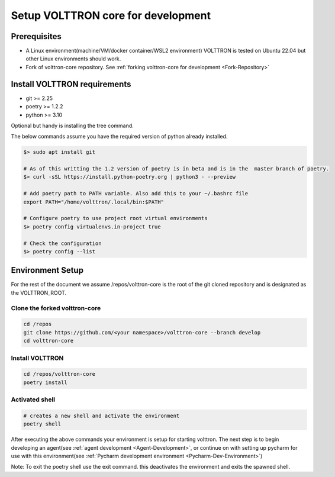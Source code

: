 ===================================
Setup VOLTTRON core for development
===================================

Prerequisites
=============

* A Linux environment(machine/VM/docker container/WSL2 environment) VOLTTRON is tested on Ubuntu 22.04 but other Linux environments should work.
* Fork of volttron-core repository. See :ref:`forking volttron-core for development <Fork-Repository>`

Install VOLTTRON requirements
==============================
- git >= 2.25
- poetry >= 1.2.2
- python >= 3.10

Optional but handy is installing the tree command.

The below commands assume you have the required version of python already installed.

.. code-block:: bash

    $> sudo apt install git

    # As of this writting the 1.2 version of poetry is in beta and is in the  master branch of poetry.
    $> curl -sSL https://install.python-poetry.org | python3 - --preview

    # Add poetry path to PATH variable. Also add this to your ~/.bashrc file
    export PATH="/home/volttron/.local/bin:$PATH"

    # Configure poetry to use project root virtual environments
    $> poetry config virtualenvs.in-project true

    # Check the configuration
    $> poetry config --list

Environment Setup
=================
For the rest of the document we assume /repos/volttron-core is the root of the git cloned repository and is designated
as the VOLTTRON_ROOT.

Clone the forked volttron-core
-------------------------------

.. code-block::

    cd /repos
    git clone https://github.com/<your namespace>/volttron-core --branch develop
    cd volttron-core

Install VOLTTRON
----------------

.. code-block::

    cd /repos/volttron-core
    poetry install

Activated shell
---------------

.. code-block::

    # creates a new shell and activate the environment
    poetry shell

After executing the above commands your environment is setup for starting volttron.  The next
step is to begin developing an agent(see :ref:`agent development <Agent-Development>`, or continue on with setting up
pycharm for use with this environment(see :ref:`Pycharm development environment <Pycharm-Dev-Environment>`)

Note: To exit the poetry shell use the exit command. this deactivates the environment and exits the spawned shell.
